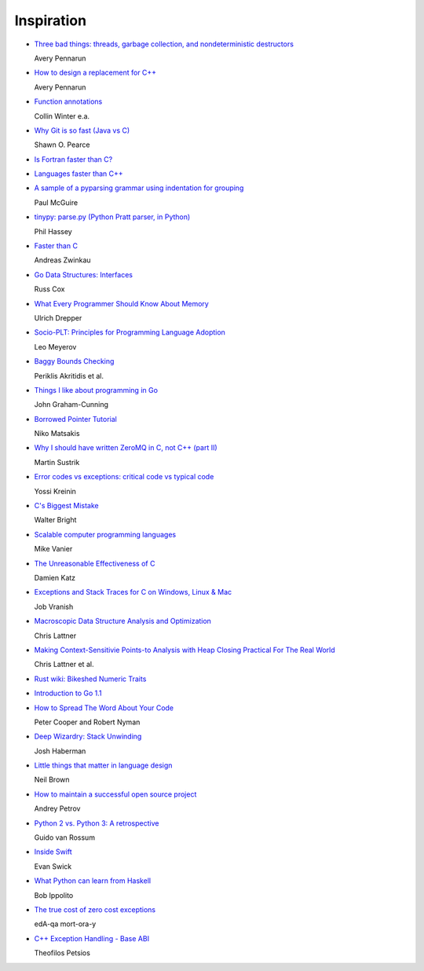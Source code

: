 Inspiration
===========

* `Three bad things: threads, garbage collection, and nondeterministic destructors
  <http://apenwarr.ca/log/?m=201008#10>`_
  
  Avery Pennarun

* `How to design a replacement for C++
  <http://apenwarr.ca/log/?m=201007#21>`_
  
  Avery Pennarun

* `Function annotations
  <http://www.python.org/dev/peps/pep-3107/>`_
  
  Collin Winter e.a.

* `Why Git is so fast (Java vs C)
  <http://marc.info/?l=git&m=124111702609723&w=2>`_
  
  Shawn O. Pearce

* `Is Fortran faster than C?
  <http://stackoverflow.com/questions/146159/is-fortran-faster-than-c>`_

* `Languages faster than C++
  <http://stackoverflow.com/questions/610396/languages-faster-than-c>`_

* `A sample of a pyparsing grammar using indentation for grouping
  <http://pyparsing.wikispaces.com/file/view/indentedGrammarExample.py>`_
  
  Paul McGuire

* `tinypy: parse.py (Python Pratt parser, in Python)
  <http://code.google.com/p/tinypy/source/browse/trunk/tinypy/parse.py>`_
  
  Phil Hassey

* `Faster than C
  <http://beza1e1.tuxen.de/articles/faster_than_C.html>`_
  
  Andreas Zwinkau

* `Go Data Structures: Interfaces
  <http://research.swtch.com/interfaces>`_
  
  Russ Cox

* `What Every Programmer Should Know About Memory
  <http://ftp.linux.org.ua/pub/docs/developer/general/cpumemory.pdf>`_
  
  Ulrich Drepper

* `Socio-PLT: Principles for Programming Language Adoption
  <http://www.eecs.berkeley.edu/~lmeyerov/projects/socioplt/paper0413.pdf>`_
  
  Leo Meyerov

* `Baggy Bounds Checking
  <http://research.microsoft.com/pubs/101450/baggy-usenix2009.pdf>`_
  
  Periklis Akritidis et al.

* `Things I like about programming in Go
  <http://blog.jgc.org/2012/07/things-i-like-about-programming-in-go.html>`_
  
  John Graham-Cunning

* `Borrowed Pointer Tutorial
  <http://smallcultfollowing.com/babysteps/blog/2012/07/17/borrowed-pointer-tutorial/>`_
  
  Niko Matsakis

* `Why I should have written ZeroMQ in C, not C++ (part II)
  <http://www.250bpm.com/blog:8>`_
  
  Martin Sustrik

* `Error codes vs exceptions: critical code vs typical code
  <http://www.yosefk.com/blog/error-codes-vs-exceptions-critical-code-vs-typical-code.html>`_
  
  Yossi Kreinin

* `C's Biggest Mistake
  <http://www.drdobbs.com/architecture-and-design/cs-biggest-mistake/228701625>`_
  
  Walter Bright

* `Scalable computer programming languages
  <http://users.cms.caltech.edu/~mvanier/hacking/rants/scalable_computer_programming_languages.html>`_
  
  Mike Vanier

* `The Unreasonable Effectiveness of C
  <http://damienkatz.net/2013/01/the_unreasonable_effectiveness_of_c.html>`_
  
  Damien Katz

* `Exceptions and Stack Traces for C on Windows, Linux & Mac
  <http://spin.atomicobject.com/2013/01/13/exceptions-stack-traces-c/>`_
  
  Job Vranish

* `Macroscopic Data Structure Analysis and Optimization
  <http://llvm.org/pubs/2005-05-04-LattnerPHDThesis.html>`_
  
  Chris Lattner

* `Making Context-Sensitivie Points-to Analysis with Heap Closing Practical For The Real World
  <http://llvm.org/pubs/2007-06-10-PLDI-DSA.html>`_
  
  Chris Lattner et al.

* `Rust wiki: Bikeshed Numeric Traits
  <https://github.com/mozilla/rust/wiki/Bikeshed-Numeric-Traits>`_

* `Introduction to Go 1.1
  <https://go.googlecode.com/hg/doc/go1.1.html>`_

* `How to Spread The Word About Your Code
  <https://hacks.mozilla.org/2013/05/how-to-spread-the-word-about-your-code/>`_
  
  Peter Cooper and Robert Nyman

* `Deep Wizardry: Stack Unwinding
  <http://blog.reverberate.org/2013/05/deep-wizardry-stack-unwinding.html>`_
  
  Josh Haberman

* `Little things that matter in language design
  <https://lwn.net/Articles/553131/>`_
  
  Neil Brown

* `How to maintain a successful open source project
  <https://medium.com/p/aaa2a5437d3a>`_
  
  Andrey Petrov

* `Python 2 vs. Python 3: A retrospective
  <https://www.dropbox.com/s/83ppa5iykqmr14z/Py2v3Hackers2013.pptx>`_
  
  Guido van Rossum

* `Inside Swift
  <http://www.eswick.com/2014/06/inside-swift/>`_
  
  Evan Swick

* `What Python can learn from Haskell
  <http://bob.ippoli.to/python-haskell-ep2014/#/title>`_
  
  Bob Ippolito

* `The true cost of zero cost exceptions
  <http://mortoray.com/2013/09/12/the-true-cost-of-zero-cost-exceptions/>`_
  
  edA-qa mort-ora-y

* `C++ Exception Handling - Base ABI
  <http://theofilos.cs.columbia.edu/blog/2013/09/22/base_abi/>`_
  
  Theofilos Petsios

